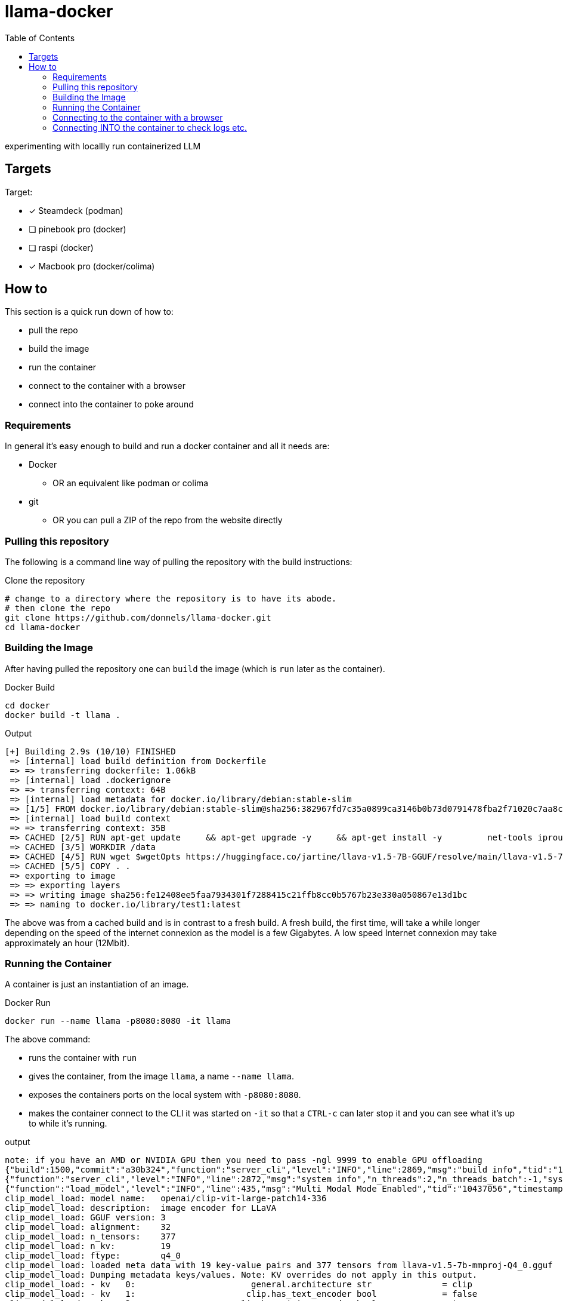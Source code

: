 = llama-docker
:toc: right

experimenting with locallly run containerized LLM

== Targets
.Target:
* [x] Steamdeck (podman)
* [ ] pinebook pro (docker)
* [ ] raspi (docker)
* [x] Macbook pro (docker/colima)

== How to
This section is a quick run down of how to:

* pull the repo
* build the image
* run the container
* connect to the container with a browser
* connect into the container to poke around

=== Requirements
In general it's easy enough to build and run a docker container and all it needs are:

* Docker
** OR an equivalent like podman or colima
* git 
** OR you can pull a ZIP of the repo from the website directly

=== Pulling this repository
The following is a command line way of pulling the repository with the build instructions:

.Clone the repository
[source,bash]
----
# change to a directory where the repository is to have its abode.
# then clone the repo
git clone https://github.com/donnels/llama-docker.git
cd llama-docker
----

=== Building the Image
After having pulled the repository one can `build` the image (which is `run` later as the container).

.Docker Build
[source,bash]
----
cd docker
docker build -t llama .
----

.Output
----
[+] Building 2.9s (10/10) FINISHED                                                                                                
 => [internal] load build definition from Dockerfile                                                                         0.2s
 => => transferring dockerfile: 1.06kB                                                                                       0.0s
 => [internal] load .dockerignore                                                                                            0.2s
 => => transferring context: 64B                                                                                             0.0s
 => [internal] load metadata for docker.io/library/debian:stable-slim                                                        2.3s
 => [1/5] FROM docker.io/library/debian:stable-slim@sha256:382967fd7c35a0899ca3146b0b73d0791478fba2f71020c7aa8c27e3a4f26672  0.0s
 => [internal] load build context                                                                                            0.0s
 => => transferring context: 35B                                                                                             0.0s
 => CACHED [2/5] RUN apt-get update     && apt-get upgrade -y     && apt-get install -y         net-tools iproute2 procps    0.0s
 => CACHED [3/5] WORKDIR /data                                                                                               0.0s
 => CACHED [4/5] RUN wget $wgetOpts https://huggingface.co/jartine/llava-v1.5-7B-GGUF/resolve/main/llava-v1.5-7b-q4.llamafi  0.0s
 => CACHED [5/5] COPY . .                                                                                                    0.0s
 => exporting to image                                                                                                       0.1s
 => => exporting layers                                                                                                      0.0s
 => => writing image sha256:fe12408ee5faa7934301f7288415c21ffb8cc0b5767b23e330a050867e13d1bc                                 0.0s
 => => naming to docker.io/library/test1:latest                                                                              0.0s
----

The above was from a cached build and is in contrast to a fresh build.
A fresh build, the first time, will take a while longer depending on the speed of the internet connexion as the model is a few Gigabytes. A low speed Internet connexion may take approximately an hour (12Mbit).

=== Running the Container
A container is just an instantiation of an image.

.Docker Run
[source,bash]
----
docker run --name llama -p8080:8080 -it llama
----

.The above command:
* runs the container with `run`
* gives the container, from the image `llama`, a name `--name llama`.
* exposes the containers ports on the local system with `-p8080:8080`.
* makes the container connect to the CLI it was started on `-it` so that a `CTRL-c` can later stop it and you can see what it's up to while it's running.

.output
----
note: if you have an AMD or NVIDIA GPU then you need to pass -ngl 9999 to enable GPU offloading
{"build":1500,"commit":"a30b324","function":"server_cli","level":"INFO","line":2869,"msg":"build info","tid":"10437056","timestamp":1724063878}
{"function":"server_cli","level":"INFO","line":2872,"msg":"system info","n_threads":2,"n_threads_batch":-1,"system_info":"AVX = 1 | AVX_VNNI = 0 | AVX2 = 1 | AVX512 = 0 | AVX512_VBMI = 0 | AVX512_VNNI = 0 | AVX512_BF16 = 0 | FMA = 1 | NEON = 0 | ARM_FMA = 0 | F16C = 1 | FP16_VA = 0 | WASM_SIMD = 0 | BLAS = 0 | SSE3 = 1 | SSSE3 = 1 | VSX = 0 | MATMUL_INT8 = 0 | LLAMAFILE = 1 | ","tid":"10437056","timestamp":1724063878,"total_threads":2}
{"function":"load_model","level":"INFO","line":435,"msg":"Multi Modal Mode Enabled","tid":"10437056","timestamp":1724063878}
clip_model_load: model name:   openai/clip-vit-large-patch14-336
clip_model_load: description:  image encoder for LLaVA
clip_model_load: GGUF version: 3
clip_model_load: alignment:    32
clip_model_load: n_tensors:    377
clip_model_load: n_kv:         19
clip_model_load: ftype:        q4_0
clip_model_load: loaded meta data with 19 key-value pairs and 377 tensors from llava-v1.5-7b-mmproj-Q4_0.gguf
clip_model_load: Dumping metadata keys/values. Note: KV overrides do not apply in this output.
clip_model_load: - kv   0:                       general.architecture str              = clip
clip_model_load: - kv   1:                      clip.has_text_encoder bool             = false
clip_model_load: - kv   2:                    clip.has_vision_encoder bool             = true
clip_model_load: - kv   3:                   clip.has_llava_projector bool             = true
clip_model_load: - kv   4:                          general.file_type u32              = 2
clip_model_load: - kv   5:                               general.name str              = openai/clip-vit-large-patch14-336
clip_model_load: - kv   6:                        general.description str              = image encoder for LLaVA
clip_model_load: - kv   7:                     clip.vision.image_size u32              = 336
clip_model_load: - kv   8:                     clip.vision.patch_size u32              = 14
clip_model_load: - kv   9:               clip.vision.embedding_length u32              = 1024
clip_model_load: - kv  10:            clip.vision.feed_forward_length u32              = 4096
clip_model_load: - kv  11:                 clip.vision.projection_dim u32              = 768
clip_model_load: - kv  12:           clip.vision.attention.head_count u32              = 16
clip_model_load: - kv  13:   clip.vision.attention.layer_norm_epsilon f32              = 0.000010
clip_model_load: - kv  14:                    clip.vision.block_count u32              = 23
clip_model_load: - kv  15:                     clip.vision.image_mean arr[f32,3]       = [0.481455, 0.457828, 0.408211]
clip_model_load: - kv  16:                      clip.vision.image_std arr[f32,3]       = [0.268630, 0.261303, 0.275777]
clip_model_load: - kv  17:                              clip.use_gelu bool             = false
clip_model_load: - kv  18:               general.quantization_version u32              = 2
clip_model_load: - type  f32:  235 tensors
clip_model_load: - type  f16:    1 tensors
clip_model_load: - type q4_0:  141 tensors
clip_model_load: CLIP using CPU backend
clip_model_load: text_encoder:   0
clip_model_load: vision_encoder: 1
clip_model_load: llava_projector:  1
clip_model_load: model size:     169.18 MB
clip_model_load: metadata size:  0.17 MB
clip_model_load: params backend buffer size =  169.18 MB (377 tensors)
clip_model_load: compute allocated memory: 32.89 MB
llama_model_loader: loaded meta data with 19 key-value pairs and 291 tensors from llava-v1.5-7b-Q4_K.gguf (version GGUF V3 (latest))
llama_model_loader: Dumping metadata keys/values. Note: KV overrides do not apply in this output.
llama_model_loader: - kv   0:                       general.architecture str              = llama
llama_model_loader: - kv   1:                               general.name str              = LLaMA v2
llama_model_loader: - kv   2:                       llama.context_length u32              = 4096
llama_model_loader: - kv   3:                     llama.embedding_length u32              = 4096
llama_model_loader: - kv   4:                          llama.block_count u32              = 32
llama_model_loader: - kv   5:                  llama.feed_forward_length u32              = 11008
llama_model_loader: - kv   6:                 llama.rope.dimension_count u32              = 128
llama_model_loader: - kv   7:                 llama.attention.head_count u32              = 32
llama_model_loader: - kv   8:              llama.attention.head_count_kv u32              = 32
llama_model_loader: - kv   9:     llama.attention.layer_norm_rms_epsilon f32              = 0.000010
llama_model_loader: - kv  10:                          general.file_type u32              = 15
llama_model_loader: - kv  11:                       tokenizer.ggml.model str              = llama
llama_model_loader: - kv  12:                      tokenizer.ggml.tokens arr[str,32000]   = ["<unk>", "<s>", "</s>", "<0x00>", "<...
llama_model_loader: - kv  13:                      tokenizer.ggml.scores arr[f32,32000]   = [0.000000, 0.000000, 0.000000, 0.0000...
llama_model_loader: - kv  14:                  tokenizer.ggml.token_type arr[i32,32000]   = [2, 3, 3, 6, 6, 6, 6, 6, 6, 6, 6, 6, ...
llama_model_loader: - kv  15:                tokenizer.ggml.bos_token_id u32              = 1
llama_model_loader: - kv  16:                tokenizer.ggml.eos_token_id u32              = 2
llama_model_loader: - kv  17:            tokenizer.ggml.padding_token_id u32              = 0
llama_model_loader: - kv  18:               general.quantization_version u32              = 2
llama_model_loader: - type  f32:   65 tensors
llama_model_loader: - type q4_K:  193 tensors
llama_model_loader: - type q6_K:   33 tensors
llm_load_vocab: special tokens definition check successful ( 259/32000 ).
llm_load_print_meta: format           = GGUF V3 (latest)
llm_load_print_meta: arch             = llama
llm_load_print_meta: vocab type       = SPM
llm_load_print_meta: n_vocab          = 32000
llm_load_print_meta: n_merges         = 0
llm_load_print_meta: n_ctx_train      = 4096
llm_load_print_meta: n_embd           = 4096
llm_load_print_meta: n_head           = 32
llm_load_print_meta: n_head_kv        = 32
llm_load_print_meta: n_layer          = 32
llm_load_print_meta: n_rot            = 128
llm_load_print_meta: n_swa            = 0
llm_load_print_meta: n_embd_head_k    = 128
llm_load_print_meta: n_embd_head_v    = 128
llm_load_print_meta: n_gqa            = 1
llm_load_print_meta: n_embd_k_gqa     = 4096
llm_load_print_meta: n_embd_v_gqa     = 4096
llm_load_print_meta: f_norm_eps       = 0.0e+00
llm_load_print_meta: f_norm_rms_eps   = 1.0e-05
llm_load_print_meta: f_clamp_kqv      = 0.0e+00
llm_load_print_meta: f_max_alibi_bias = 0.0e+00
llm_load_print_meta: f_logit_scale    = 0.0e+00
llm_load_print_meta: n_ff             = 11008
llm_load_print_meta: n_expert         = 0
llm_load_print_meta: n_expert_used    = 0
llm_load_print_meta: causal attn      = 1
llm_load_print_meta: pooling type     = 0
llm_load_print_meta: rope type        = 0
llm_load_print_meta: rope scaling     = linear
llm_load_print_meta: freq_base_train  = 10000.0
llm_load_print_meta: freq_scale_train = 1
llm_load_print_meta: n_yarn_orig_ctx  = 4096
llm_load_print_meta: rope_finetuned   = unknown
llm_load_print_meta: ssm_d_conv       = 0
llm_load_print_meta: ssm_d_inner      = 0
llm_load_print_meta: ssm_d_state      = 0
llm_load_print_meta: ssm_dt_rank      = 0
llm_load_print_meta: model type       = 7B
llm_load_print_meta: model ftype      = Q4_K - Medium
llm_load_print_meta: model params     = 6.74 B
llm_load_print_meta: model size       = 3.80 GiB (4.84 BPW) 
llm_load_print_meta: general.name     = LLaMA v2
llm_load_print_meta: BOS token        = 1 '<s>'
llm_load_print_meta: EOS token        = 2 '</s>'
llm_load_print_meta: UNK token        = 0 '<unk>'
llm_load_print_meta: PAD token        = 0 '<unk>'
llm_load_print_meta: LF token         = 13 '<0x0A>'
llm_load_tensors: ggml ctx size =    0.17 MiB
llm_load_tensors:        CPU buffer size =  3891.24 MiB
..................................................................................................
llama_new_context_with_model: n_ctx      = 2048
llama_new_context_with_model: n_batch    = 2048
llama_new_context_with_model: n_ubatch   = 512
llama_new_context_with_model: flash_attn = 0
llama_new_context_with_model: freq_base  = 10000.0
llama_new_context_with_model: freq_scale = 1
llama_kv_cache_init:        CPU KV buffer size =  1024.00 MiB
llama_new_context_with_model: KV self size  = 1024.00 MiB, K (f16):  512.00 MiB, V (f16):  512.00 MiB
llama_new_context_with_model:        CPU  output buffer size =     0.14 MiB
llama_new_context_with_model:        CPU compute buffer size =   164.01 MiB
llama_new_context_with_model: graph nodes  = 1030
llama_new_context_with_model: graph splits = 1
{"function":"initialize","level":"INFO","line":489,"msg":"initializing slots","n_slots":1,"tid":"10437056","timestamp":1724063912}
{"function":"initialize","level":"INFO","line":498,"msg":"new slot","n_ctx_slot":2048,"slot_id":0,"tid":"10437056","timestamp":1724063912}
{"function":"server_cli","level":"INFO","line":3090,"msg":"model loaded","tid":"10437056","timestamp":1724063912}

llama server listening at http://172.17.0.2:8080
llama server listening at http://127.0.0.1:8080

In the sandboxing block!
{"function":"server_cli","hostname":"0.0.0.0","level":"INFO","line":3213,"msg":"HTTP server listening","port":"8080","tid":"10437056","timestamp":1724063912}
{"function":"update_slots","level":"INFO","line":1659,"msg":"all slots are idle and system prompt is empty, clear the KV cache","tid":"10437056","timestamp":1724063912}
----

=== Connecting to the container with a browser
At this point we should be able to connect to the container, with a browser, as follows from the system running docker:

* link:http://localhost:8080[^]

.Screenshot of initial web interface
image::./images/screenshot-llama-localhost-start-screen.png[]

=== Connecting INTO the container to check logs etc.
Connecting to the web interface allows using the container as designed with a browser.
In contrast to that connecting into to the container allows looking at logs and checking the contents of the container and potentially adding further components to debug or analyze the contents.

.Access into the container
[source,bash]
----
docker exec -it llama bash
----

This will give you CLI access into the container. Typical debian commands will work here and `aptitude` is pre-installed to help looking for further packages for those not wanting to use `apt-get update`and `apt-get install`.

.Checking the model size
[source,bash]
----
root@098c4d422da8:/data# du -sh *
4.0K	ENTRYPOINT.sh
4.0K	llama.log
4.0G	llava-v1.5-7b-q4.llamafile
----

.Checking network activity (idle)
[source,bash]
----
root@098c4d422da8:/data# netstat -na
Active Internet connections (servers and established)
Proto Recv-Q Send-Q Local Address           Foreign Address         State      
tcp        0      0 0.0.0.0:8080            0.0.0.0:*               LISTEN     
Active UNIX domain sockets (servers and established)
Proto RefCnt Flags       Type       State         I-Node   Path
----

The above shows the system just sitting there listening for a connexion.

.Checking network activity (active)
[source,bash]
----
root@098c4d422da8:/data# netstat -na
Active Internet connections (servers and established)
Proto Recv-Q Send-Q Local Address           Foreign Address         State      
tcp        0      0 0.0.0.0:8080            0.0.0.0:*               LISTEN     
tcp        0      0 172.17.0.2:8080         172.17.0.1:60160        ESTABLISHED
Active UNIX domain sockets (servers and established)
Proto RefCnt Flags       Type       State         I-Node   Path
----

With an active query running the system shows clearly that it's making up the answers all on its own and isn't running off to the Internet to ask some service.




